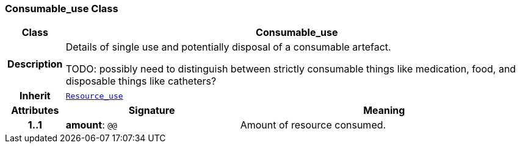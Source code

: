 === Consumable_use Class

[cols="^1,3,5"]
|===
h|*Class*
2+^h|*Consumable_use*

h|*Description*
2+a|Details of single use and potentially disposal of a consumable artefact.

TODO: possibly need to distinguish between strictly consumable things like medication, food, and disposable things like catheters?

h|*Inherit*
2+|`<<_resource_use_class,Resource_use>>`

h|*Attributes*
^h|*Signature*
^h|*Meaning*

h|*1..1*
|*amount*: `@@`
a|Amount of resource consumed.
|===
